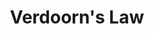 :PROPERTIES:
:ID:       a7006830-b276-4a6a-8d2f-1b18b82131e3
:END:
#+title: Verdoorn's Law

#+HUGO_AUTO_SET_LASTMOD: t
#+hugo_base_dir: ~/BrainDump/

#+hugo_section: notes

#+HUGO_TAGS: placeholder

#+OPTIONS: num:nil ^:{} toc:nil
